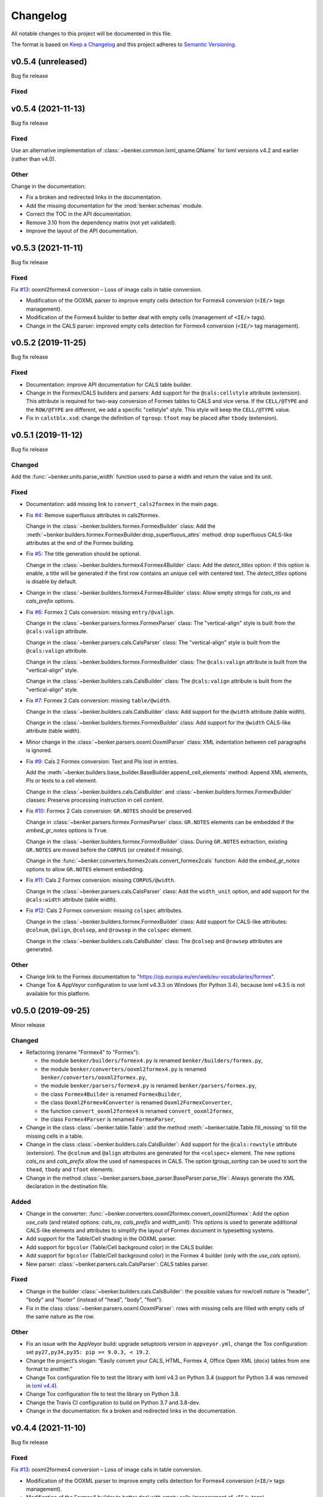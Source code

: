 =========
Changelog
=========

All notable changes to this project will be documented in this file.

The format is based on `Keep a Changelog <https://keepachangelog.com/en/1.0.0/>`_
and this project adheres to `Semantic Versioning <https://semver.org/spec/v2.0.0.html>`_.

v0.5.4 (unreleased)
===================

Bug fix release

Fixed
-----


v0.5.4 (2021-11-13)
===================

Bug fix release

Fixed
-----

Use an alternative implementation of :class:`~benker.common.lxml_qname.QName`
for lxml versions v4.2 and earlier (rather than v4.0).


Other
-----

Change in the documentation:

* Fix a broken and redirected links in the documentation.
* Add the missing documentation for the :mod:`benker.schemas` module.
* Correct the TOC in the API documentation.
* Remove 3.10 from the dependency matrix (not yet validated).
* Improve the layout of the API documentation.


v0.5.3 (2021-11-11)
===================

Bug fix release

Fixed
-----

Fix `#13 <https://github.com/laurent-laporte-pro/benker/issues/13>`_:
ooxml2formex4 conversion – Loss of image calls in table conversion.

* Modification of the OOXML parser to improve empty cells detection for Formex4 conversion (``<IE/>`` tags management).

* Modification of the Formex4 builder to better deal with empty cells (management of ``<IE/>`` tags).

* Change in the CALS parser: improved empty cells detection for Formex4 conversion (``<IE/>`` tag management).


v0.5.2 (2019-11-25)
===================

Bug fix release

Fixed
-----

* Documentation: improve API documentation for CALS table builder.

* Change in the Formex/CALS builders and parsers:
  Add support for the ``@cals:cellstyle`` attribute (extension).
  This attribute is required for two-way conversion of Formex tables to CALS and vice versa.
  If the ``CELL/@TYPE`` and the ``ROW/@TYPE`` are different, we add a specific "cellstyle" style.
  This style will keep the ``CELL/@TYPE`` value.

* Fix in ``calstblx.xsd``: change the definition of ``tgroup``: ``tfoot`` may be placed after ``tbody`` (extension).


v0.5.1 (2019-11-12)
===================

Bug fix release

Changed
-------

Add the :func:`~benker.units.parse_width` function used to parse a width and return the value and its unit.


Fixed
-----

* Documentation: add missing link to ``convert_cals2formex`` in the main page.

* Fix `#4 <https://github.com/laurent-laporte-pro/benker/issues/4>`_: Remove superfluous attributes in cals2formex.

  Change in the :class:`~benker.builders.formex.FormexBuilder` class:
  Add the :meth:`~benker.builders.formex.FormexBuilder.drop_superfluous_attrs` method:
  drop superfluous CALS-like attributes at the end of the Formex building.

* Fix `#5 <https://github.com/laurent-laporte-pro/benker/issues/5>`_: The title generation should be optional.

  Change in the :class:`~benker.builders.formex4.Formex4Builder` class:
  Add the *detect_titles* option: if this option is enable, a title will be generated
  if the first row contains an unique cell with centered text.
  The *detect_titles* options is disable by default.

* Change in the :class:`~benker.builders.formex4.Formex4Builder` class:
  Allow empty strings for *cals_ns* and *cals_prefix* options.

* Fix `#6 <https://github.com/laurent-laporte-pro/benker/issues/6>`_: Formex 2 Cals conversion: missing ``entry/@valign``.

  Change in the :class:`~benker.parsers.formex.FormexParser` class:
  The "vertical-align" style is built from the ``@cals:valign`` attribute.

  Change in the :class:`~benker.parsers.cals.CalsParser` class:
  The "vertical-align" style is built from the ``@cals:valign`` attribute.

  Change in the :class:`~benker.builders.formex.FormexBuilder` class:
  The ``@cals:valign`` attribute is built from the "vertical-align" style.

  Change in the :class:`~benker.builders.cals.CalsBuilder` class:
  The ``@cals:valign`` attribute is built from the "vertical-align" style.

* Fix `#7 <https://github.com/laurent-laporte-pro/benker/issues/7>`_: Formex 2 Cals conversion: missing ``table/@width``.

  Change in the :class:`~benker.builders.cals.CalsBuilder` class:
  Add support for the ``@width`` attribute (table width).

  Change in the :class:`~benker.builders.formex.FormexBuilder` class:
  Add support for the ``@width`` CALS-like attribute (table width).

* Minor change in the :class:`~benker.parsers.ooxml.OoxmlParser` class:
  XML indentation between cell paragraphs is ignored.

* Fix `#9 <https://github.com/laurent-laporte-pro/benker/issues/9>`_: Cals 2 Formex conversion:
  Text and PIs lost in entries.

  Add the :meth:`~benker.builders.base_builder.BaseBuilder.append_cell_elements` method:
  Append XML elements, PIs or texts to a cell element.

  Change in the :class:`~benker.builders.cals.CalsBuilder` and :class:`~benker.builders.formex.FormexBuilder` classes:
  Preserve processing instruction in cell content.

* Fix `#10 <https://github.com/laurent-laporte-pro/benker/issues/10>`_: Formex 2 Cals conversion: ``GR.NOTES`` should be preserved.

  Change in :class:`~benker.parsers.formex.FormexParser` class:
  ``GR.NOTES`` elements can be embedded if the *embed_gr_notes* options is ``True``.

  Change in the :class:`~benker.builders.formex.FormexBuilder` class:
  During ``GR.NOTES`` extraction, existing ``GR.NOTES`` are moved before the ``CORPUS``
  (or created if missing).

  Change in the :func:`~benker.converters.formex2cals.convert_formex2cals` function:
  Add the *embed_gr_notes* options to allow ``GR.NOTES`` element embedding.


* Fix `#11 <https://github.com/laurent-laporte-pro/benker/issues/11>`_: Cals 2 Formex conversion: missing ``CORPUS/@width``.

  Change in the :class:`~benker.parsers.cals.CalsParser` class:
  Add the ``width_unit`` option, and add support for the ``@cals:width`` attribute (table width).

* Fix `#12 <https://github.com/laurent-laporte-pro/benker/issues/12>`_: Cals 2 Formex conversion: missing ``colspec`` attributes.

  Change in the :class:`~benker.builders.formex.FormexBuilder` class:
  Add support for CALS-like attributes: ``@colnum``, ``@align``, ``@colsep``, and ``@rowsep``
  in the ``colspec`` element.

  Change in the :class:`~benker.builders.cals.CalsBuilder` class:
  The ``@colsep`` and ``@rowsep`` attributes are generated.


Other
-----

* Change link to the Formex documentation to "https://op.europa.eu/en/web/eu-vocabularies/formex".

* Change Tox & AppVeyor configuration to use lxml v4.3.3 on Windows (for Python 3.4),
  because lxml v4.3.5 is not available for this platform.


v0.5.0 (2019-09-25)
===================

Minor release

Changed
-------

* Refactoring (rename "Formex4" to "Formex"):

  - the module ``benker/builders/formex4.py`` is renamed ``benker/builders/formex.py``,
  - the module ``benker/converters/ooxml2formex4.py`` is renamed ``benker/converters/ooxml2formex.py``,
  - the module ``benker/parsers/formex4.py`` is renamed ``benker/parsers/formex.py``,
  - the class ``Formex4Builder`` is renamed ``FormexBuilder``,
  - the class ``Ooxml2Formex4Converter`` is renamed ``Ooxml2FormexConverter``,
  - the function ``convert_ooxml2formex4`` is renamed ``convert_ooxml2formex``,
  - the class ``Formex4Parser`` is renamed ``FormexParser``,

* Change in the class :class:`~benker.table.Table`:
  add the method :meth:`~benker.table.Table.fill_missing` to fill the missing cells in a table.

* Change in the class :class:`~benker.builders.cals.CalsBuilder`:
  Add support for the ``@cals:rowstyle`` attribute (extension).
  The ``@colnum`` and ``@align`` attributes are generated for the ``<colspec>`` element.
  The new options *cals_ns* and *cals_prefix* allow the used of namespaces in CALS.
  The option *tgroup_sorting* can be used to sort the ``thead``, ``tbody`` and ``tfoot`` elements.

* Change in the method :class:`~benker.parsers.base_parser.BaseParser.parse_file`:
  Always generate the XML declaration in the destination file.

Added
-----

* Change in the converter: :func:`~benker.converters.ooxml2formex.convert_ooxml2formex`:
  Add the option *use_cals* (and related options: *cals_ns*, *cals_prefix* and *width_unit*):
  This options is used to generate additional CALS-like elements and attributes
  to simplify the layout of Formex document in typesetting systems.

* Add support for the Table/Cell shading in the OOXML parser.

* Add support for ``bgcolor`` (Table/Cell background color) in the CALS builder.

* Add support for ``bgcolor`` (Table/Cell background color) in the Formex 4 builder
  (only with the *use_cals* option).

* New parser: :class:`~benker.parsers.cals.CalsParser`: CALS tables parser.


Fixed
-----

* Change in the builder :class:`~benker.builders.cals.CalsBuilder`:
  the possible values for row/cell *nature* is "header", "body" and "footer"
  (instead of "head", "body", "foot").

* Fix in the class :class:`~benker.parsers.ooxml.OoxmlParser`: rows with missing cells are filled
  with empty cells of the same nature as the row.

Other
-----

* Fix an issue with the AppVeyor build: upgrade setuptools version in ``appveyor.yml``,
  change the Tox configuration: set ``py27,py34,py35: pip >= 9.0.3, < 19.2``.

* Change the project‘s slogan: “Easily convert your CALS, HTML, Formex 4, Office Open XML (docx)
  tables from one format to another.”

* Change Tox configuration file to test the library with lxml v4.3 on Python 3.4
  (support for Python 3.4 was removed in `lxml v4.4 <https://lxml.de/4.4/changes-4.4.0.html>`_).

* Change Tox configuration file to test the library on Python 3.8.

* Change the Travis CI configuration to build on Python 3.7 and 3.8-dev.

* Change in the documentation: fix a broken and redirected links in the documentation.


v0.4.4 (2021-11-10)
===================

Bug fix release

Fixed
-----

Fix `#13 <https://github.com/laurent-laporte-pro/benker/issues/13>`_:
ooxml2formex4 conversion – Loss of image calls in table conversion.

* Modification of the OOXML parser to improve empty cells detection for Formex4 conversion (``<IE/>`` tags management).

* Modification of the Formex4 builder to better deal with empty cells (management of ``<IE/>`` tags).


v0.4.3 (2019-10-15)
===================

Bug fix release

Fixed
-----

Fix `#5 <https://github.com/laurent-laporte-pro/benker/issues/5>`_: The title generation should be optional.

* Change in the :class:`~benker.builders.formex4.Formex4Builder` class:
  Add the *detect_titles* option: if this option is enable, a title will be generated
  if the first row contains an unique cell with centered text.
  The *detect_titles* options is disable by default.

Other
-----

Change in the documentation: update the URL of the Formex documentation, use:
`<https://op.europa.eu/en/web/eu-vocabularies/formex/>`_.


v0.4.2 (2019-06-06)
===================

Bug fix release

Fixed
-----

Fix `#1 <https://github.com/laurent-laporte-pro/benker/issues/1>`_: Cell nature should inherit row nature by default.

* Change in the class :class:`~benker.styled.Styled`:
  The default value of the *nature* parameter is ``None`` (instead of "body").

* Change in the methods :meth:`~benker.table.RowView.insert_cell` and :meth:`~benker.table.ColView.insert_cell`
  The *nature* of a cell is inherited from its parent's row (or column).

Other
-----

* Change the requirements for Sphinx: add 'requests[security]' for Python 2.7.

* Fix an issue with the AppVeyor build: change the Tox configuration: set ``py27,py34,py35: pip >= 9.0.3``.


v0.4.1 (2019-04-24)
===================

Bug fix release

Fixed
-----

* Change in the parser :class:`~benker.parsers.ooxml.OoxmlParser`:
  fix the 'x-sect-cols' value extraction when the ``w:sectPr`` is missing (use "1" by default).

* Fix the Formex4 builder :class:`~benker.builders.formex4.Formex4Builder`:
  Generate a ``<IE/>`` element if the cell content (the string representation) is empty.


v0.4.0 (2019-04-23)
===================

Feature release

Added
-----

* New converter: :func:`~benker.converters.ooxml2formex4.convert_ooxml2formex4`:
  Convert Office Open XML (OOXML) tables to Formex4 tables.

* New builder: :class:`~benker.builders.formex4.Formex4Builder`:
  Formex4 builder used to convert tables into ``TBL`` elements.

* Change in the parser :class:`~benker.parsers.ooxml.OoxmlParser`:

  - The section width and height are now stored in the 'x-sect-size' table style (units in 'pt').

* Change in the builder :class:`~benker.builders.base_builder.BaseBuilder`:
  Add the method :meth:`~benker.builders.base_builder.BaseBuilder.finalize_tree`:
  Give the opportunity to finalize the resulting tree structure.


v0.3.0 (2019-02-16)
===================

Feature release

Added
-----

* Change in the parser :class:`~benker.parsers.ooxml.OoxmlParser`:

  - Parse cell ``w:tcPr/w:vAlign`` values.

  - Parse paragraph alignments to calculate cell horizontal alignments.

  - Parse cell ``w:tcPr/w:tcBorders`` values to extract border styles.

* Change in the builder :class:`benker.builders.cals.CalsBuilder`:

  - Generate ``entry/@valign`` attributes.

  - Generate ``entry/@align`` attributes.

  - Generate ``entry/@colsep`` and ``entry/@rowsep`` attributes.

Changed
-------

* Change in the parser :class:`~benker.parsers.ooxml.OoxmlParser`:

  - Add more supported `border styles <http://www.datypic.com/sc/ooxml/t-w_ST_Border.html>`_


v0.2.2 (2018-12-15)
===================

Bug fix release

Added
-----

* Add a Python alternative to :class:`lxml.etree.iterwalk` if using lxml < 4.2.1.
  See `lxml changelog v4.2.1 <https://lxml.de/4.2/changes-4.2.1.html>`_.

Fixed
-----

* Fix the implementation of :meth:`~benker.parsers.ooxml.OoxmlParser.parse_table`:
  use a new implementation of :class:`lxml.etree.iterwalk` if using lxml < 4.2.1.

Other
-----

* Change Tox configuration file to test the library with lxml v3 and v4.

* Add a changelog in the documentation.


v0.2.1 (2018-11-27)
===================

Fixed
-----

* Fix Coverage configuration file.

* Fix and improve configuration for Tox.

* Fix docstring in :mod:`~benker.converters.ooxml2cals`.

* Fix calculation of the ``@frame`` attribute in the method :meth:`benker.builders.cals.CalsBuilder.build_table`.

Other
-----

* Change link to PyPi project to "https://pypi.org/project/Benker/".

* Add the README to the documentation.

* Add configuration files for TravisCI and AppVeyor.


v0.2.0 (2018-11-26)
===================

Changed
-------

* Update project configuration

* Add missing ``__init__.py`` file in ``tests`` directory: it is required for test modules import.

Fixed
-----

* Fix unit tests (Python 2.7).

* Fix flakes8 problems.

* Fix implementation of the :class:`~benker.grid.Grid` class for Python 2.7 (remove annotation). And minor fixes.

* Remove pipenv configuration files.

* Fix project configuration.


v0.1.0 (2018-11-26)
===================

* First version of Benker.
